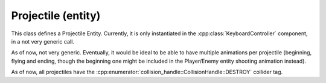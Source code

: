Projectile (entity)
===================

This class defines a Projectile Entity. Currently, it is only instantiated
in the :cpp:class:`KeyboardController` component, in a not very generic call.

As of now, not very generic. Eventually, it would be ideal to be able to have multiple
animations per projectile (beginning, flying and ending, though the beginning one might
be included in the Player/Enemy entity shooting animation instead).

As of now, all projectiles have the :cpp:enumerator:`collision_handle::CollisionHandle::DESTROY`
collider tag.

.. doxygenfile :: Projectile.hpp
